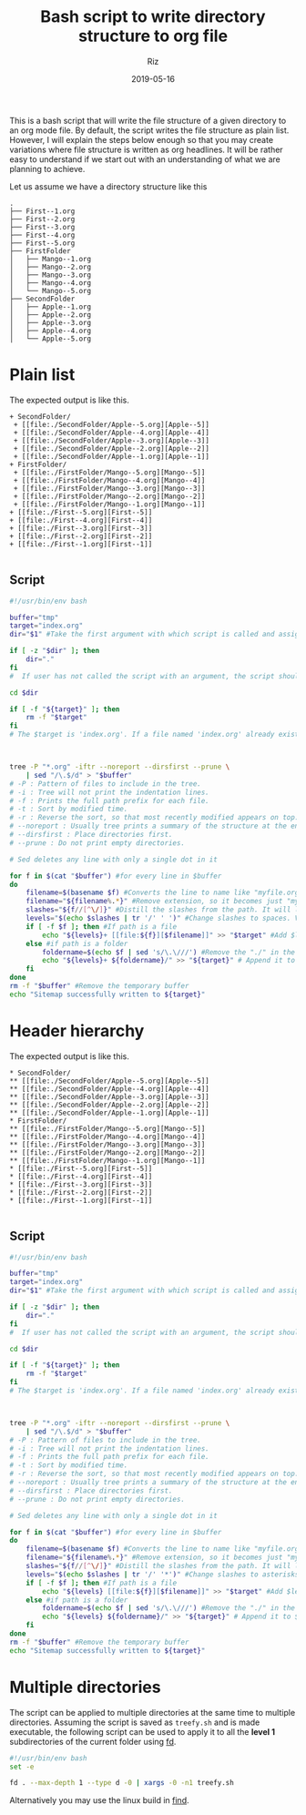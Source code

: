 #+TITLE: Bash script to write directory structure to org file
#+AUTHOR: Riz
#+DATE: 2019-05-16
#+DRAFT: true
#+DESCRIPTION: Write directory structure or a subset of it as a list in an org mode file


This is a bash script that will write the file structure of a given directory to an org mode file. By default, the script writes the file structure as plain list. However, I will explain the steps below enough so that you may create variations where file structure is written as org headlines. It will be rather easy to understand if we start out with an understanding of what we are planning to achieve.

Let us assume  we have a directory structure like this
#+BEGIN_EXAMPLE 
.
├── First--1.org
├── First--2.org
├── First--3.org
├── First--4.org
├── First--5.org
├── FirstFolder
│   ├── Mango--1.org
│   ├── Mango--2.org
│   ├── Mango--3.org
│   ├── Mango--4.org
│   └── Mango--5.org
├── SecondFolder
│   ├── Apple--1.org
│   ├── Apple--2.org
│   ├── Apple--3.org
│   ├── Apple--4.org
│   └── Apple--5.org
#+END_EXAMPLE

* Plain list
The expected output is like this.
#+BEGIN_EXAMPLE 
+ SecondFolder/
 + [[file:./SecondFolder/Apple--5.org][Apple--5]]
 + [[file:./SecondFolder/Apple--4.org][Apple--4]]
 + [[file:./SecondFolder/Apple--3.org][Apple--3]]
 + [[file:./SecondFolder/Apple--2.org][Apple--2]]
 + [[file:./SecondFolder/Apple--1.org][Apple--1]]
+ FirstFolder/
 + [[file:./FirstFolder/Mango--5.org][Mango--5]]
 + [[file:./FirstFolder/Mango--4.org][Mango--4]]
 + [[file:./FirstFolder/Mango--3.org][Mango--3]]
 + [[file:./FirstFolder/Mango--2.org][Mango--2]]
 + [[file:./FirstFolder/Mango--1.org][Mango--1]]
+ [[file:./First--5.org][First--5]]
+ [[file:./First--4.org][First--4]]
+ [[file:./First--3.org][First--3]]
+ [[file:./First--2.org][First--2]]
+ [[file:./First--1.org][First--1]]

#+END_EXAMPLE

** Script

#+BEGIN_SRC bash :tangle no 
  #!/usr/bin/env bash

  buffer="tmp"
  target="index.org"
  dir="$1" #Take the first argument with which script is called and assign it to dir

  if [ -z "$dir" ]; then
      dir="."
  fi
  #  If user has not called the script with an argument, the script should just use the current directory. Here we are checking if the variable $dir is empty or not, and if empty, assign present working directory to it.

  cd $dir

  if [ -f "${target}" ]; then
      rm -f "$target"
  fi
  # The $target is 'index.org'. If a file named 'index.org' already exists in the directory, remove it.



  tree -P "*.org" -iftr --noreport --dirsfirst --prune \
      | sed "/\.$/d" > "$buffer"
  # -P : Pattern of files to include in the tree.
  # -i : Tree will not print the indentation lines. 
  # -f : Prints the full path prefix for each file.
  # -t : Sort by modified time.
  # -r : Reverse the sort, so that most recently modified appears on top.
  # --noreport : Usually tree prints a summary of the structure at the end. In our case, it is not required. This flag turns off the report.
  # --dirsfirst : Place directories first.
  # --prune : Do not print empty directories.

  # Sed deletes any line with only a single dot in it		

  for f in $(cat "$buffer") #for every line in $buffer
  do 
      filename=$(basename $f) #Converts the line to name like "myfile.org"
      filename="${filename%.*}" #Remove extension, so it becomes just "myfile""
      slashes="${f//[^\/]}" #Distill the slashes from the path. It will look like "///" etc
      levels="$(echo $slashes | tr '/' ' ')" #Change slashes to spaces. Variation is to change it to tabs by using "tr '/' '\t'"
      if [ -f $f ]; then #If path is a file
          echo "${levels}+ [[file:${f}][$filename]]" >> "$target" #Add $levels (number of spaces equalling number of forward slashes in path) followed by a + and then the link to file, and append it to $target
      else #if path is a folder
          foldername=$(echo $f | sed 's/\.\///') #Remove the "./" in the beginning
          echo "${levels}+ ${foldername}/" >> "${target}" # Append it to $target as a string, not a link.
      fi
  done
  rm -f "$buffer" #Remove the temporary buffer
  echo "Sitemap successfully written to ${target}"

#+END_SRC

* Header hierarchy
The expected output is like this.
#+BEGIN_EXAMPLE 
* SecondFolder/
** [[file:./SecondFolder/Apple--5.org][Apple--5]]
** [[file:./SecondFolder/Apple--4.org][Apple--4]]
** [[file:./SecondFolder/Apple--3.org][Apple--3]]
** [[file:./SecondFolder/Apple--2.org][Apple--2]]
** [[file:./SecondFolder/Apple--1.org][Apple--1]]
* FirstFolder/
** [[file:./FirstFolder/Mango--5.org][Mango--5]]
** [[file:./FirstFolder/Mango--4.org][Mango--4]]
** [[file:./FirstFolder/Mango--3.org][Mango--3]]
** [[file:./FirstFolder/Mango--2.org][Mango--2]]
** [[file:./FirstFolder/Mango--1.org][Mango--1]]
* [[file:./First--5.org][First--5]]
* [[file:./First--4.org][First--4]]
* [[file:./First--3.org][First--3]]
* [[file:./First--2.org][First--2]]
* [[file:./First--1.org][First--1]]

#+END_EXAMPLE
** Script
#+BEGIN_SRC bash :tangle no 
  #!/usr/bin/env bash

  buffer="tmp"
  target="index.org"
  dir="$1" #Take the first argument with which script is called and assign it to dir

  if [ -z "$dir" ]; then
      dir="."
  fi
  #  If user has not called the script with an argument, the script should just use the current directory. Here we are checking if the variable $dir is empty or not, and if empty, assign present working directory to it.

  cd $dir

  if [ -f "${target}" ]; then
      rm -f "$target"
  fi
  # The $target is 'index.org'. If a file named 'index.org' already exists in the directory, remove it.



  tree -P "*.org" -iftr --noreport --dirsfirst --prune \
      | sed "/\.$/d" > "$buffer"
  # -P : Pattern of files to include in the tree.
  # -i : Tree will not print the indentation lines. 
  # -f : Prints the full path prefix for each file.
  # -t : Sort by modified time.
  # -r : Reverse the sort, so that most recently modified appears on top.
  # --noreport : Usually tree prints a summary of the structure at the end. In our case, it is not required. This flag turns off the report.
  # --dirsfirst : Place directories first.
  # --prune : Do not print empty directories.

  # Sed deletes any line with only a single dot in it		

  for f in $(cat "$buffer") #for every line in $buffer
  do 
      filename=$(basename $f) #Converts the line to name like "myfile.org"
      filename="${filename%.*}" #Remove extension, so it becomes just "myfile""
      slashes="${f//[^\/]}" #Distill the slashes from the path. It will look like "///" etc
      levels="$(echo $slashes | tr '/' '*')" #Change slashes to asterisks. 
      if [ -f $f ]; then #If path is a file
          echo "${levels} [[file:${f}][$filename]]" >> "$target" #Add $levels (number of asterisks equalling number of forward slashes in path) and then the link to file, and append it to $target
      else #if path is a folder
          foldername=$(echo $f | sed 's/\.\///') #Remove the "./" in the beginning
          echo "${levels} ${foldername}/" >> "${target}" # Append it to $target as a string, not a link.
      fi
  done
  rm -f "$buffer" #Remove the temporary buffer
  echo "Sitemap successfully written to ${target}"

#+END_SRC
  
* Multiple directories
The script can be applied to multiple directories at the same time to multiple directories. Assuming the script is saved as =treefy.sh= and is made executable, the following script can be used to apply it to all the *level 1* subdirectories of the current folder using [[https://github.com/sharkdp/fd][fd]].

#+BEGIN_SRC bash :tangle no
    #!/usr/bin/env bash
    set -e

    fd . --max-depth 1 --type d -0 | xargs -0 -n1 treefy.sh
#+END_SRC

Alternatively you may use the linux build in [[http://man7.org/linux/man-pages/man1/find.1.html][find]]. 
